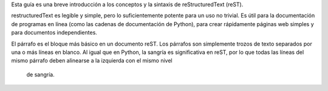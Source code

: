 .. title: Mini tutorial de reStructuredText
.. slug: rest
.. tags:
.. category:
.. link:
.. description:
.. type: text
.. template: pagina.tmpl

Esta guía es una breve introducción a los conceptos y la sintaxis de reStructuredText (reST).

restructuredText es  legible y simple, pero lo suficientemente potente para un uso no trivial.
Es útil para la documentación de programas en línea (como las cadenas de documentación de Python),
para crear rápidamente páginas web simples y para documentos independientes.

El párrafo es el bloque más básico en un documento reST. Los párrafos son simplemente trozos
de texto separados por una o más líneas en blanco. Al igual que en Python, la sangría es significativa
en reST, por lo que todas las líneas del mismo párrafo deben alinearse a la izquierda con el mismo nivel
 de sangría.